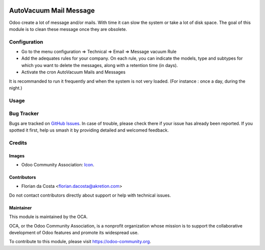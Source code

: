 .. image:: https://img.shields.io/badge/license-AGPL--3-blue.png
    :alt: License: LGPL-3

=======================
AutoVacuum Mail Message
=======================

Odoo create a lot of message and/or mails. With time it can slow the system or take a lot of disk space.
The goal of this module is to clean these message once they are obsolete.


Configuration
=============

* Go to the menu configuration => Technical => Email => Message vacuum Rule
* Add the adequates rules for your company. On each rule, you can indicate the models, type and subtypes for which you want to delete the messages, along with a retention time (in days).
* Activate the cron AutoVacuum Mails and Messages

It is recommanded to run it frequently and when the system is not very loaded.
(For instance : once a day, during the night.)


Usage
=====

.. image:: https://odoo-community.org/website/image/ir.attachment/5784_f2813bd/datas
   :alt: Try me on Runbot
   :target: https://runbot.odoo-community.org/runbot/149/9.0

Bug Tracker
===========

Bugs are tracked on `GitHub Issues
<https://github.com/OCA/server-tools/issues>`_. In case of trouble, please
check there if your issue has already been reported. If you spotted it first,
help us smash it by providing detailed and welcomed feedback.

Credits
=======

Images
------

* Odoo Community Association: `Icon <https://odoo-community.org/logo.png>`_.

Contributors
------------

* Florian da Costa <florian.dacosta@akretion.com>

Do not contact contributors directly about support or help with technical issues.

Maintainer
----------

.. image:: https://odoo-community.org/logo.png
   :alt: Odoo Community Association
   :target: https://odoo-community.org

This module is maintained by the OCA.

OCA, or the Odoo Community Association, is a nonprofit organization whose
mission is to support the collaborative development of Odoo features and
promote its widespread use.

To contribute to this module, please visit https://odoo-community.org.
